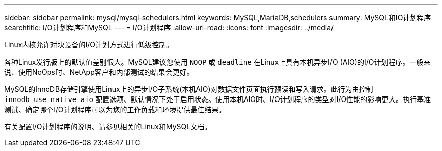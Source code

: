 ---
sidebar: sidebar 
permalink: mysql/mysql-schedulers.html 
keywords: MySQL,MariaDB,schedulers 
summary: MySQL和IO计划程序 
searchtitle: I/O计划程序和MySQL 
---
= I/O计划程序
:allow-uri-read: 
:icons: font
:imagesdir: ../media/


[role="lead"]
Linux内核允许对块设备的I/O计划方式进行低级控制。

各种Linux发行版上的默认值差别很大。MySQL建议您使用 `NOOP` 或 `deadline` 在Linux上具有本机异步I/O (AIO)的I/O计划程序。一般来说、使用NoOps时、NetApp客户和内部测试的结果会更好。

MySQL的InnoDB存储引擎使用Linux上的异步I/O子系统(本机AIO)对数据文件页面执行预读和写入请求。此行为由控制 `innodb_use_native_aio` 配置选项、默认情况下处于启用状态。使用本机AIO时、I/O计划程序的类型对I/O性能的影响更大。执行基准测试、确定哪个I/O计划程序可以为您的工作负载和环境提供最佳结果。

有关配置I/O计划程序的说明、请参见相关的Linux和MySQL文档。
